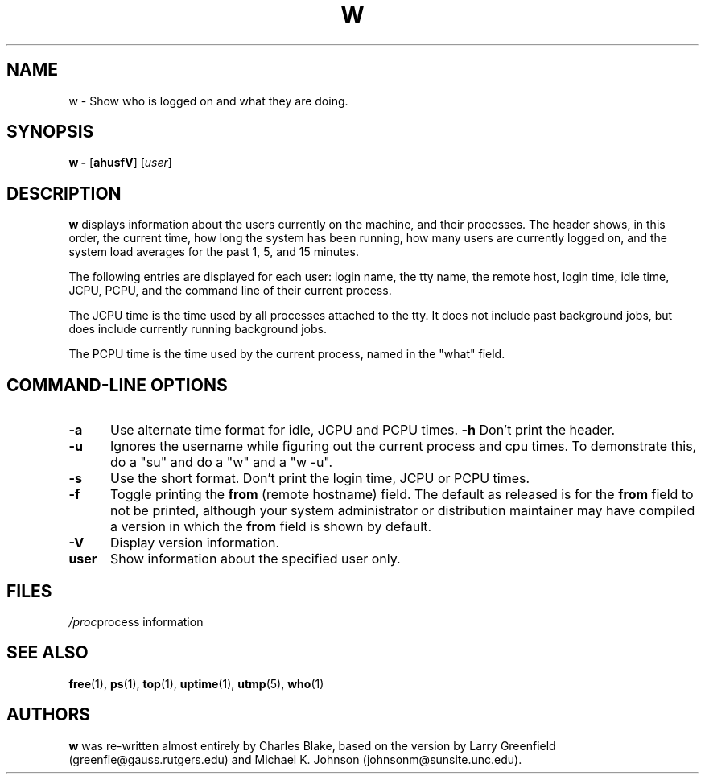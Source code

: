 .\"             -*-Nroff-*-
.\"
.\" $Log: w.1,v $
.\" Revision 1.1.1.1  1996/06/27 10:56:49  geyer
.\" Procps first CVS revision (1.02)
.\"
.\" Revision 1.9  1996/06/13 03:17:06  cb
.\" updated to give myself more credit
.\"
.\" Revision 1.8  1996/01/05 09:13:36  cb
.\" *** empty log message ***
.\"
.\" Revision 1.7  1994/09/25 18:38:07  cb
.\" not sure
.\"
.\"Revision 1.6  1994/09/14  02:21:00  cb
.\"*** empty log message ***
.\"
.\"Revision 1.5  1994/01/29  17:33:41  johnsonm
.\"updated w.1 to match revision 1.8 of w.c, where the "from" field isn't
.\"shown by default, but the default can be changed at compile time.
.\"
.\"Revision 1.4  1994/01/01  18:52:53  johnsonm
.\"Updated to include "from" field and -f option, and a few other
.\"minor gaffes corrected.
.\"
.\"
.TH W 1 "8 Dec 1993 " " " "Linux Programmer's Manual"
.SH NAME
w \- Show who is logged on and what they are doing.
.SH SYNOPSIS
.B w \-
.RB [ ahusfV ]
.RI [ user ]
.SH DESCRIPTION
.B "w "
displays information about the users currently on the machine,
and their processes.
The header shows, in this order,  the current time,
how long the system has been running,
how many users are currently logged on,
and the system load averages for the past 1, 5, and 15 minutes.
.sp
The following entries are displayed for each user:
login name, the tty name, the remote host, login time, idle time, JCPU, PCPU,
and the command line of their current process.
.sp
The JCPU time is the time used by all processes attached to the tty.  It
does not include past background jobs, but does include currently
running background jobs.
.sp
The PCPU time is the time used by the current process, named in the "what"
field.

.PP
.SH "COMMAND\-LINE OPTIONS"
.TP 0.5i
.B "\-a "
Use alternate time format for idle, JCPU and PCPU times.
.B "\-h "
Don't print the header.
.TP 0.5i
.B "\-u "
Ignores the username while figuring out the current process and cpu
times.  To demonstrate this, do a "su" and do a "w" and a "w -u".
.TP 0.5i
.B "\-s "
Use the short format.
Don't print the login time, JCPU or PCPU times.
.TP 0.5i
.B "\-f "
Toggle printing the
.B from
(remote hostname) field.  The default as
released is for the
.B from
field to not be printed, although your system administrator or
distribution maintainer may have compiled a version in which the
.B from
field is shown by default.
.TP 0.5i
.B "\-V "
Display version information.
.TP 0.5i
.B "user "
Show information about the specified user only.

.SH FILES
.ta
.IR/etc/utmp "	information about who is currently logged on"
.IR /proc "	process information"
.fi

.SH "SEE ALSO"
.BR free (1),
.BR ps (1),
.BR top (1),
.BR uptime (1),
.BR utmp (5),
.BR who (1)

.SH AUTHORS
.B w
was re-written almost entirely by Charles Blake, based on the version by Larry
Greenfield (greenfie@gauss.rutgers.edu) and Michael K. Johnson
(johnsonm@sunsite.unc.edu).

